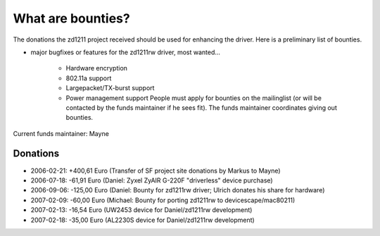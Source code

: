 What are bounties?
==================

The donations the zd1211 project received should be used for enhancing
the driver. Here is a preliminary list of bounties.

-  major bugfixes or features for the zd1211rw driver, most wanted...

    - Hardware encryption
    - 802.11a support
    - Largepacket/TX-burst support
    - Power management support People must apply for bounties on the
      mailinglist (or will be contacted by the funds maintainer if he
      sees fit). The funds maintainer coordinates giving out bounties.

Current funds maintainer: Mayne

Donations
---------

- 2006-02-21: +400,61 Euro (Transfer of SF project site donations by Markus to Mayne)
- 2006-07-18: -61,91 Euro (Daniel: Zyxel ZyAIR G-220F "driverless" device purchase)
- 2006-09-06: -125,00 Euro (Daniel: Bounty for zd1211rw driver; Ulrich donates his share for hardware)
- 2007-02-09: -60,00 Euro (Michael: Bounty for porting zd1211rw to devicescape/mac80211)
- 2007-02-13: -16,54 Euro (UW2453 device for Daniel/zd1211rw development)
- 2007-02-18: -35,00 Euro (AL2230S device for Daniel/zd1211rw development)
